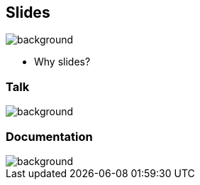 == Slides
image::background.png[background,size=contain]

[.notes]
--
* Why slides?
--

=== Talk
image::background.png[background,size=contain]

=== Documentation
image::background.png[background,size=contain]
